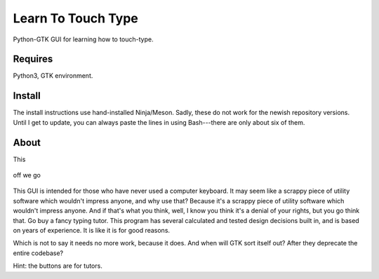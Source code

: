 Learn To Touch Type
===================
Python-GTK GUI for learning how to touch-type.

Requires
~~~~~~~~
Python3, GTK environment.

Install
~~~~~~~
The install instructions use hand-installed Ninja/Meson. Sadly, these do not work for the newish repository versions. Until I get to update, you can always paste the lines in using Bash---there are only about six of them.

About
~~~~~
This 

.. figure:: https://raw.githubusercontent.com/rcrowther/learn-to-touch-type/master/text/LearnToTouchType.jpg
    :width: 132 px
    :alt: LearnToTouchType screenshot
    :align: center

    off we go

This GUI is intended for those who have never used a computer keyboard. It may seem like a scrappy piece of utility software which wouldn't impress anyone, and why use that? Because it's a scrappy piece of utility software which wouldn't impress anyone. And if that's what you think, well, I know you think it's a denial of your rights, but you go think that. Go buy a fancy typing tutor. This program has several calculated and tested design decisions built in, and is based on years of experience. It is like it is for good reasons.

Which is not to say it needs no more work, because it does. And when will GTK sort itself out? After they deprecate the entire codebase?

Hint: the buttons are for tutors.
